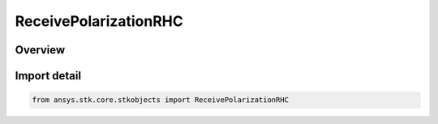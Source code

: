 ReceivePolarizationRHC
======================

.. py:class:: ansys.stk.core.stkobjects.ReceivePolarizationRHC

   Bases: :py:class:`~ansys.stk.core.stkobjects.IPolarization`, :py:class:`~ansys.stk.core.stkobjects.IPolarizationCrossPolLeakage`

   Class defining a RHC polarization.

.. py:currentmodule:: ReceivePolarizationRHC

Overview
--------



Import detail
-------------

.. code-block:: python

    from ansys.stk.core.stkobjects import ReceivePolarizationRHC



